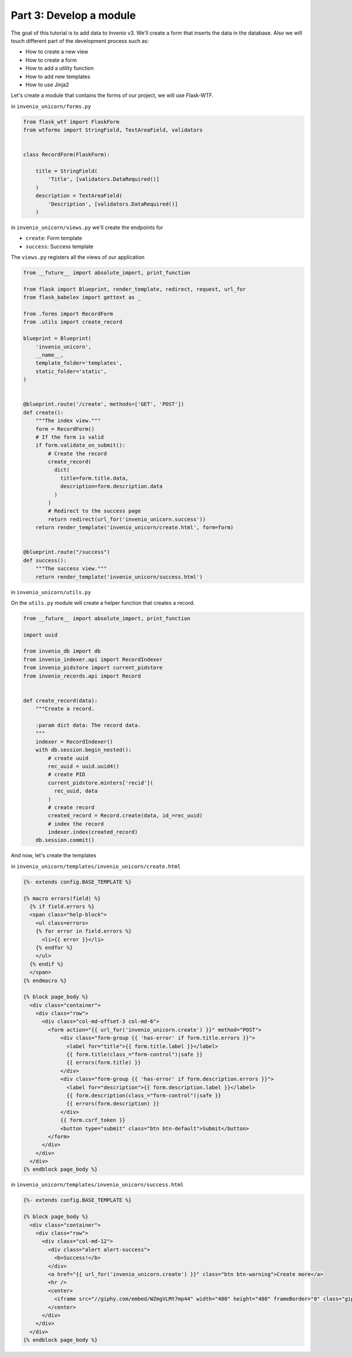 Part 3: Develop a module
========================

The goal of this tutorial is to add data to Invenio v3. We'll create a
form that inserts the data in the database. Also we will touch different
part of the development process such as:

- How to create a new view
- How to create a form
- How to add a utility function
- How to add new templates
- How to use Jinja2

Let's create a module that contains the forms of our project, we will use
Flask-WTF.

in ``invenio_unicorn/forms.py``

.. code-block:: python

    from flask_wtf import FlaskForm
    from wtforms import StringField, TextAreaField, validators


    class RecordForm(FlaskForm):

        title = StringField(
            'Title', [validators.DataRequired()]
        )
        description = TextAreaField(
            'Description', [validators.DataRequired()]
        )

in ``invenio_unicorn/views.py`` we'll create the endpoints for

- ``create``: Form template
- ``success``: Success template

The ``views.py`` registers all the views of our application

.. code-block:: python

    from __future__ import absolute_import, print_function

    from flask import Blueprint, render_template, redirect, request, url_for
    from flask_babelex import gettext as _

    from .forms import RecordForm
    from .utils import create_record

    blueprint = Blueprint(
        'invenio_unicorn',
        __name__,
        template_folder='templates',
        static_folder='static',
    )


    @blueprint.route('/create', methods=['GET', 'POST'])
    def create():
        """The index view."""
        form = RecordForm()
        # If the form is valid
        if form.validate_on_submit():
            # Create the record
            create_record(
              dict(
                title=form.title.data,
                description=form.description.data
              )
            )
            # Redirect to the success page
            return redirect(url_for('invenio_unicorn.success'))
        return render_template('invenio_unicorn/create.html', form=form)


    @blueprint.route("/success")
    def success():
        """The success view."""
        return render_template('invenio_unicorn/success.html')


in ``invenio_unicorn/utils.py``

On the ``utils.py`` module will create a helper function that creates a record.

.. code-block:: python

    from __future__ import absolute_import, print_function

    import uuid

    from invenio_db import db
    from invenio_indexer.api import RecordIndexer
    from invenio_pidstore import current_pidstore
    from invenio_records.api import Record


    def create_record(data):
        """Create a record.

        :param dict data: The record data.
        """
        indexer = RecordIndexer()
        with db.session.begin_nested():
            # create uuid
            rec_uuid = uuid.uuid4()
            # create PID
            current_pidstore.minters['recid'](
              rec_uuid, data
            )
            # create record
            created_record = Record.create(data, id_=rec_uuid)
            # index the record
            indexer.index(created_record)
        db.session.commit()


And now, let's create the templates

in ``invenio_unicorn/templates/invenio_unicorn/create.html``

.. code-block:: html

    {%- extends config.BASE_TEMPLATE %}

    {% macro errors(field) %}
      {% if field.errors %}
      <span class="help-block">
        <ul class=errors>
        {% for error in field.errors %}
          <li>{{ error }}</li>
        {% endfor %}
        </ul>
      {% endif %}
      </span>
    {% endmacro %}

    {% block page_body %}
      <div class="container">
        <div class="row">
          <div class="col-md-offset-3 col-md-6">
            <form action="{{ url_for('invenio_unicorn.create') }}" method="POST">
                <div class="form-group {{ 'has-error' if form.title.errors }}">
                  <label for="title">{{ form.title.label }}</label>
                  {{ form.title(class_="form-control")|safe }}
                  {{ errors(form.title) }}
                </div>
                <div class="form-group {{ 'has-error' if form.description.errors }}">
                  <label for="description">{{ form.description.label }}</label>
                  {{ form.description(class_="form-control")|safe }}
                  {{ errors(form.description) }}
                </div>
                {{ form.csrf_token }}
                <button type="submit" class="btn btn-default">Submit</button>
            </form>
          </div>
        </div>
      </div>
    {% endblock page_body %}


in ``invenio_unicorn/templates/invenio_unicorn/success.html``

.. code-block:: html

    {%- extends config.BASE_TEMPLATE %}

    {% block page_body %}
      <div class="container">
        <div class="row">
          <div class="col-md-12">
            <div class="alert alert-success">
              <b>Success!</b>
            </div>
            <a href="{{ url_for('invenio_unicorn.create') }}" class="btn btn-warning">Create more</a>
            <hr />
            <center>
              <iframe src="//giphy.com/embed/WZmgVLMt7mp44" width="480" height="480" frameBorder="0" class="giphy-embed" allowFullScreen></iframe><p><a href="http://giphy.com/gifs/kawaii-colorful-unicorn-WZmgVLMt7mp44">via GIPHY</a></p>
            </center>
          </div>
        </div>
      </div>
    {% endblock page_body %}
